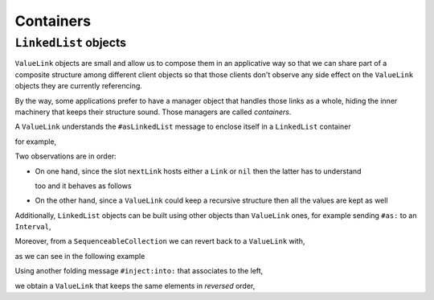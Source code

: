 
Containers
**********

``LinkedList`` objects
======================

``ValueLink`` objects are small and allow us to compose them in an applicative
way so that we can share part of a composite structure among different client
objects so that those clients don't observe any side effect on the
``ValueLink`` objects they are currently referencing.

By the way, some applications prefer to have a manager object that handles
those links as a whole, hiding the inner machinery that keeps their structure
sound. Those managers are called *containers*. 

A ``ValueLink`` understands the ``#asLinkedList`` message to enclose itself in
a ``LinkedList`` container

.. pharo:autoclass:: LinkedList

for example,

.. pharo:autocompiledmethod:: CTLinkedStorageValueLinkTest>>#testAsLinkedList

  .. image:: ../../../Containers-LinkedStoragePool/images/CTLinkedStorageValueLinkTest-testAsLinkedList.svg
    :align: center

  where

  .. pharo:autocompiledmethod:: ValueLink>>#asLinkedList

    where

    .. pharo:autocompiledmethod:: Link>>#do:

Two observations are in order: 

* On one hand, since the slot ``nextLink`` hosts either a ``Link`` or ``nil``
  then the latter has to understand

  .. pharo:autocompiledmethod:: UndefinedObject>>#asLinkedList

  too and it behaves as follows

  .. pharo:autocompiledmethod:: CTLinkedStorageValueLinkTest>>#testNilAsLinkedList

    .. image:: ../../../Containers-LinkedStoragePool/images/CTLinkedStorageValueLinkTest-testNilAsLinkedList.svg
      :align: center

* On the other hand, since a ``ValueLink`` could keep a recursive structure
  then all the values are kept as well

  .. pharo:autocompiledmethod:: CTLinkedStorageValueLinkTest>>#testAsLinkedList4321

    .. image:: ../../../Containers-LinkedStoragePool/images/CTLinkedStorageValueLinkTest-testAsLinkedList4321.svg
      :align: center
  
Additionally, ``LinkedList`` objects can be built using other objects than
``ValueLink`` ones, for example sending ``#as:`` to an ``Interval``, 

.. pharo:autocompiledmethod:: CTLinkedStorageValueLinkTest>>#testAsLinkedListFromInterval

  .. image:: ../../../Containers-LinkedStoragePool/images/CTLinkedStorageValueLinkTest-testAsLinkedListFromInterval.svg
    :align: center

  where

  .. pharo:autocompiledmethod:: Number>>#to:by:

  and

  .. pharo:autoclass:: Interval
    :include-comment: yes

Moreover, from a ``SequenceableCollection`` we can revert back to a ``ValueLink`` with,

.. pharo:autocompiledmethod:: SequenceableCollection>>#asValueLink

  where ``#foldr:init:`` folds by associating to the right,

  .. pharo:autocompiledmethod:: SequenceableCollection>>#foldr:init:

as we can see in the following example

.. pharo:autocompiledmethod:: CTLinkedStorageValueLinkTest>>#testAsValueLink

  .. image:: ../../../Containers-LinkedStoragePool/images/CTLinkedStorageValueLinkTest-testAsValueLink.svg
    :align: center

Using another folding message ``#inject:into:`` that associates to the left,

.. pharo:autocompiledmethod:: Collection>>#inject:into:

we obtain a ``ValueLink`` that keeps the same elements in *reversed* order,

.. pharo:autocompiledmethod:: CTLinkedStorageValueLinkTest>>#testAsValueLinkInjectInto

  .. image:: ../../../Containers-LinkedStoragePool/images/CTLinkedStorageValueLinkTest-testAsValueLinkInjectInto.svg
    :align: center





